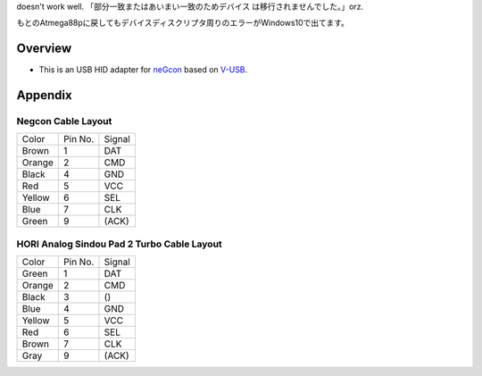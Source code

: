 doesn't work well. 「部分一致またはあいまい一致のためデバイス は移行されませんでした。」orz.

もとのAtmega88pに戻してもデバイスディスクリプタ周りのエラーがWindows10で出てます。

Overview
========

* This is an USB HID adapter for `neGcon`_ based on `V-USB`_.

.. _neGcon: http://en.wikipedia.org/wiki/NeGcon
.. _V-USB: http://www.obdev.at/products/vusb/index.html


Appendix
========

Negcon Cable Layout
-------------------

====== ======= ======
Color  Pin No. Signal
------ ------- ------
Brown  1       DAT
Orange 2       CMD
Black  4       GND
Red    5       VCC
Yellow 6       SEL
Blue   7       CLK
Green  9       (ACK)
====== ======= ======

HORI Analog Sindou Pad 2 Turbo Cable Layout
-------------------------------------------

====== ======= ======
Color  Pin No. Signal
------ ------- ------
Green  1       DAT
Orange 2       CMD
Black  3       ()
Blue   4       GND
Yellow 5       VCC
Red    6       SEL
Brown  7       CLK
Gray   9       (ACK)
====== ======= ======
